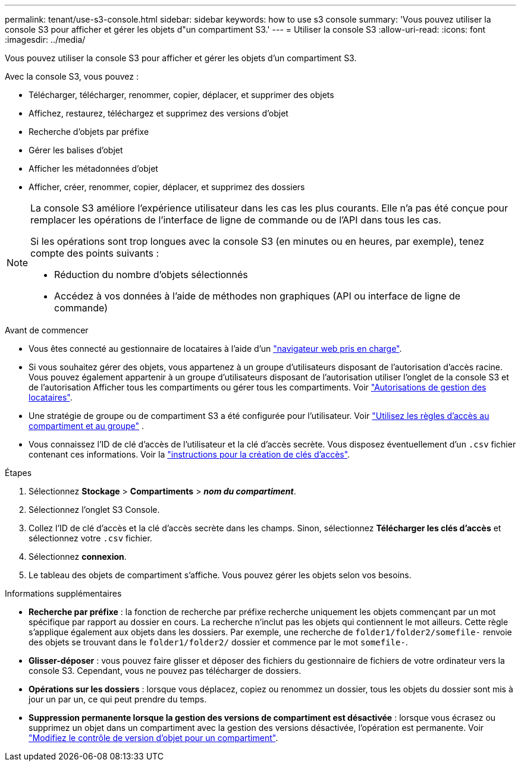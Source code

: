 ---
permalink: tenant/use-s3-console.html 
sidebar: sidebar 
keywords: how to use s3 console 
summary: 'Vous pouvez utiliser la console S3 pour afficher et gérer les objets d"un compartiment S3.' 
---
= Utiliser la console S3
:allow-uri-read: 
:icons: font
:imagesdir: ../media/


[role="lead"]
Vous pouvez utiliser la console S3 pour afficher et gérer les objets d'un compartiment S3.

Avec la console S3, vous pouvez :

* Télécharger, télécharger, renommer, copier, déplacer, et supprimer des objets
* Affichez, restaurez, téléchargez et supprimez des versions d'objet
* Recherche d'objets par préfixe
* Gérer les balises d'objet
* Afficher les métadonnées d'objet
* Afficher, créer, renommer, copier, déplacer, et supprimez des dossiers


[NOTE]
====
La console S3 améliore l'expérience utilisateur dans les cas les plus courants. Elle n'a pas été conçue pour remplacer les opérations de l'interface de ligne de commande ou de l'API dans tous les cas.

Si les opérations sont trop longues avec la console S3 (en minutes ou en heures, par exemple), tenez compte des points suivants :

* Réduction du nombre d'objets sélectionnés
* Accédez à vos données à l'aide de méthodes non graphiques (API ou interface de ligne de commande)


====
.Avant de commencer
* Vous êtes connecté au gestionnaire de locataires à l'aide d'un link:../admin/web-browser-requirements.html["navigateur web pris en charge"].
* Si vous souhaitez gérer des objets, vous appartenez à un groupe d'utilisateurs disposant de l'autorisation d'accès racine. Vous pouvez également appartenir à un groupe d'utilisateurs disposant de l'autorisation utiliser l'onglet de la console S3 et de l'autorisation Afficher tous les compartiments ou gérer tous les compartiments. Voir link:tenant-management-permissions.html["Autorisations de gestion des locataires"].
* Une stratégie de groupe ou de compartiment S3 a été configurée pour l’utilisateur. Voir link:../s3/use-access-policies.html["Utilisez les règles d'accès au compartiment et au groupe"] .
* Vous connaissez l'ID de clé d'accès de l'utilisateur et la clé d'accès secrète. Vous disposez éventuellement d'un `.csv` fichier contenant ces informations. Voir la link:creating-your-own-s3-access-keys.html["instructions pour la création de clés d'accès"].


.Étapes
. Sélectionnez *Stockage* > *Compartiments* > *_nom du compartiment_*.
. Sélectionnez l'onglet S3 Console.
. Collez l'ID de clé d'accès et la clé d'accès secrète dans les champs. Sinon, sélectionnez *Télécharger les clés d'accès* et sélectionnez votre `.csv` fichier.
. Sélectionnez *connexion*.
. Le tableau des objets de compartiment s'affiche. Vous pouvez gérer les objets selon vos besoins.


.Informations supplémentaires
* *Recherche par préfixe* : la fonction de recherche par préfixe recherche uniquement les objets commençant par un mot spécifique par rapport au dossier en cours. La recherche n'inclut pas les objets qui contiennent le mot ailleurs. Cette règle s'applique également aux objets dans les dossiers. Par exemple, une recherche de `folder1/folder2/somefile-` renvoie des objets se trouvant dans le `folder1/folder2/` dossier et commence par le mot `somefile-`.
* *Glisser-déposer* : vous pouvez faire glisser et déposer des fichiers du gestionnaire de fichiers de votre ordinateur vers la console S3. Cependant, vous ne pouvez pas télécharger de dossiers.
* *Opérations sur les dossiers* : lorsque vous déplacez, copiez ou renommez un dossier, tous les objets du dossier sont mis à jour un par un, ce qui peut prendre du temps.
* *Suppression permanente lorsque la gestion des versions de compartiment est désactivée* : lorsque vous écrasez ou supprimez un objet dans un compartiment avec la gestion des versions désactivée, l'opération est permanente. Voir link:changing-bucket-versioning.html["Modifiez le contrôle de version d'objet pour un compartiment"].

